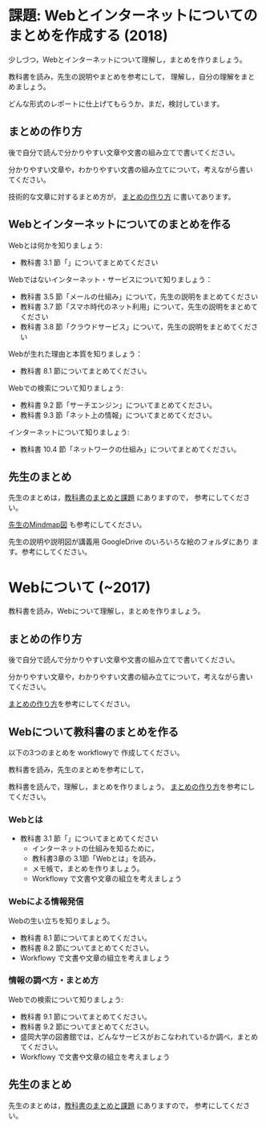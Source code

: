 * 課題: Webとインターネットについてのまとめを作成する (2018)

少しづつ，Webとインターネットについて理解し，まとめを作りましょう。

教科書を読み，先生の説明やまとめを参考にして，
理解し，自分の理解をまとめましょう。

どんな形式のレポートに仕上げてもらうか，まだ，検討しています。


** まとめの作り方

後で自分で読んで分かりやすい文章や文書の組み立てで書いてください。

分かりやすい文章や，わかりやすい文書の組み立てについて，考えながら書い
てください。

技術的な文章に対するまとめ方が，
[[https://github.com/masayuki054/morioka_u_ict/blob/master/org/articles][まとめの作り方]] 
に書いてあります。

# ** Simplenote を使って書こう

#    Webとはについての，先生のまとめのSimplenote版です: http://simp.ly/publish/6kjm7L

#    [[https://drive.google.com/open?id=0B11Iwlj2EHvvWjMweW9MQ19IeUU][情報処理演習資料]] 
# の simplenote フォルダに原文があります。

** Webとインターネットについてのまとめを作る

Webとは何かを知りましょう:
- 教科書 3.1 節「」についてまとめてください

Webではないインターネット・サービスについて知りましょう：
- 教科書 3.5 節「メールの仕組み」について，先生の説明をまとめてください
- 教科書 3.7 節「スマホ時代のネット利用」について，先生の説明をまとめてください
- 教科書 3.8 節「クラウドサービス」について，先生の説明をまとめてください

Webが生れた理由と本質を知りましょう：
- 教科書 8.1 節についてまとめてください。

Webでの検索について知りましょう:
- 教科書 9.2 節「サーチエンジン」についてまとめてください。
- 教科書 9.3 節「ネット上の情報」についてまとめてください。

インターネットについて知りましょう:
- 教科書 10.4 節「ネットワークの仕組み」についてまとめてください。

** 先生のまとめ

先生のまとめは，[[https://masayuki054.github.io/morioka_u_ict/text.html][教科書のまとめと課題]] にありますので，
参考にしてください。

[[https://drive.google.com/open?id=1JejNpqfR0bNi6jFBghix8AGCUGeZmW2-][先生のMindmap図]] も参考にしてください。

先生の説明や説明図が講義用 GoogleDrive のいろいろな絵のフォルダにあり
ます。参考にしてください。


* Webについて (~2017)

教科書を読み，Webについて理解し，まとめを作りましょう。

** まとめの作り方

後で自分で読んで分かりやすい文章や文書の組み立てで書いてください。

分かりやすい文章や，わかりやすい文書の組み立てについて，考えながら書い
てください。

#+BEGIN_COMMENT
 [[./情報処理_まとめの作り方.org][まとめの作り方]]を参考にしてください。
#+END_COMMENT

[[https://github.com/masayuki054/morioka_u_ict/blob/master/org/articles][まとめの作り方]]を参考にしてください。

# ** Simplenote を使って書こう

#    Webとはについての，先生のまとめのSimplenote版です: http://simp.ly/publish/6kjm7L

#    [[https://drive.google.com/open?id=0B11Iwlj2EHvvWjMweW9MQ19IeUU][情報処理演習資料]] 
# の simplenote フォルダに原文があります。

** Webについて教科書のまとめを作る

以下の3つのまとめを workflowyで 作成してください。

教科書を読み，先生のまとめを参考にして，

教科書を読んで，理解し，まとめを作りましょう。
[[./情報処理_まとめの作り方.org][まとめの作り方]]を参考にしてください。

*** Webとは

- 教科書 3.1 節「」についてまとめてください
     - インターネットの仕組みを知るために，
     - 教科書3章の 3.1節「Webとは」を読み，
     - メモ帳で，まとめを作りましょう。
     - Workflowy で文書や文章の組立を考えましょう

*** Webによる情報発信

Webの生い立ちを知りましょう。
- 教科書 8.1 節についてまとめてください。
- 教科書 8.2 節についてまとめてください。
- Workflowy で文書や文章の組立を考えましょう

*** 情報の調べ方・まとめ方

Webでの検索について知りましょう:
- 教科書 9.1 節についてまとめてください。
- 教科書 9.2 節についてまとめてください。
- 盛岡大学の図書館では，どんなサービスがおこなわれているか調べ，まとめ
  てください。
- Workflowy で文書や文章の組立を考えましょう

** 先生のまとめ

   先生のまとめは，[[./text.org][教科書のまとめと課題]] にありますので，
   参考にしてください。


